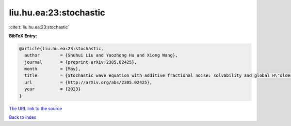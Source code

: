 liu.hu.ea:23:stochastic
=======================

:cite:t:`liu.hu.ea:23:stochastic`

**BibTeX Entry:**

.. code-block:: bibtex

   @article{liu.hu.ea:23:stochastic,
     author        = {Shuhui Liu and Yaozhong Hu and Xiong Wang},
     journal       = {preprint arXiv:2305.02425},
     month         = {May},
     title         = {Stochastic wave equation with additive fractional noise: solvability and global H\"older continuity},
     url           = {http://arXiv.org/abs/2305.02425},
     year          = {2023}
   }
`The URL link to the source <http://arXiv.org/abs/2305.02425>`_


`Back to index <../By-Cite-Keys.html>`_
